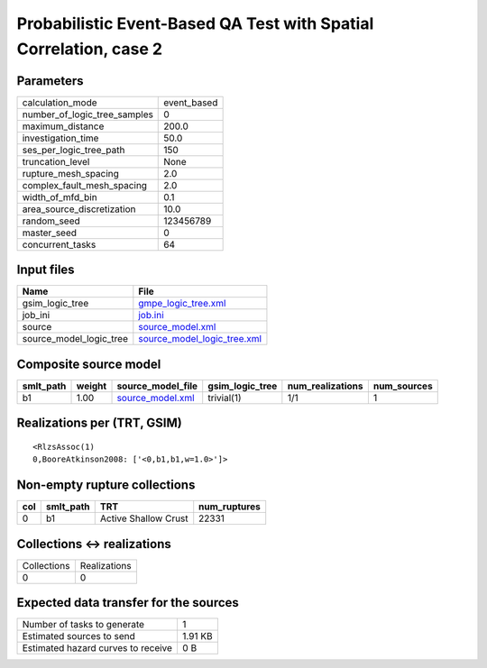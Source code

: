 Probabilistic Event-Based QA Test with Spatial Correlation, case 2
==================================================================

Parameters
----------
============================ ===========
calculation_mode             event_based
number_of_logic_tree_samples 0          
maximum_distance             200.0      
investigation_time           50.0       
ses_per_logic_tree_path      150        
truncation_level             None       
rupture_mesh_spacing         2.0        
complex_fault_mesh_spacing   2.0        
width_of_mfd_bin             0.1        
area_source_discretization   10.0       
random_seed                  123456789  
master_seed                  0          
concurrent_tasks             64         
============================ ===========

Input files
-----------
======================= ============================================================
Name                    File                                                        
======================= ============================================================
gsim_logic_tree         `gmpe_logic_tree.xml <gmpe_logic_tree.xml>`_                
job_ini                 `job.ini <job.ini>`_                                        
source                  `source_model.xml <source_model.xml>`_                      
source_model_logic_tree `source_model_logic_tree.xml <source_model_logic_tree.xml>`_
======================= ============================================================

Composite source model
----------------------
========= ====== ====================================== =============== ================ ===========
smlt_path weight source_model_file                      gsim_logic_tree num_realizations num_sources
========= ====== ====================================== =============== ================ ===========
b1        1.00   `source_model.xml <source_model.xml>`_ trivial(1)      1/1              1          
========= ====== ====================================== =============== ================ ===========

Realizations per (TRT, GSIM)
----------------------------

::

  <RlzsAssoc(1)
  0,BooreAtkinson2008: ['<0,b1,b1,w=1.0>']>

Non-empty rupture collections
-----------------------------
=== ========= ==================== ============
col smlt_path TRT                  num_ruptures
=== ========= ==================== ============
0   b1        Active Shallow Crust 22331       
=== ========= ==================== ============

Collections <-> realizations
----------------------------
=========== ============
Collections Realizations
0           0           
=========== ============

Expected data transfer for the sources
--------------------------------------
================================== =======
Number of tasks to generate        1      
Estimated sources to send          1.91 KB
Estimated hazard curves to receive 0 B    
================================== =======